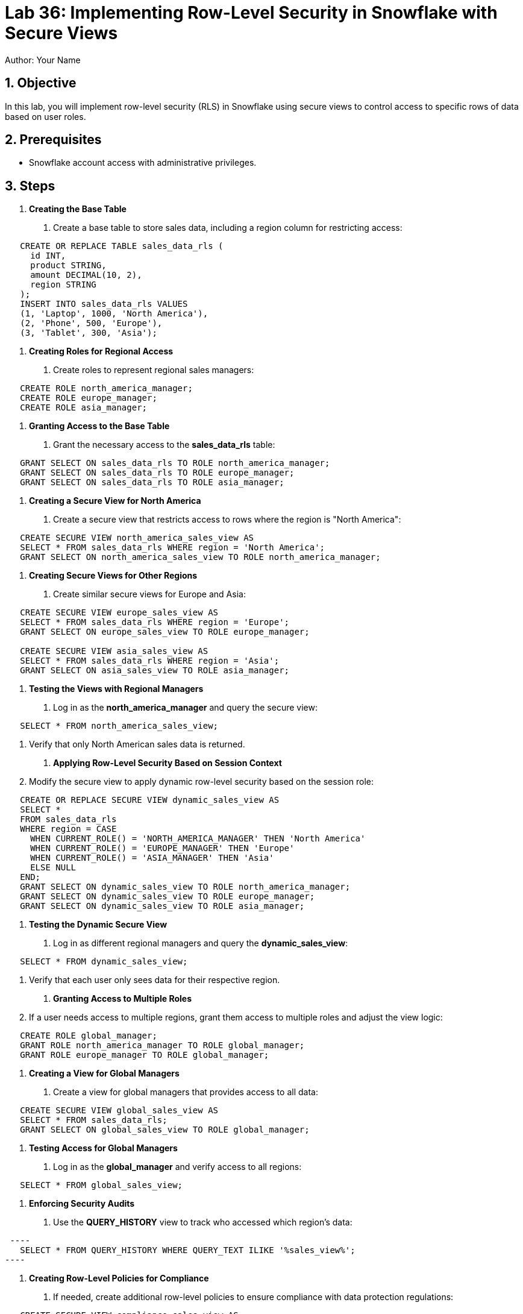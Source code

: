 = Lab 36: Implementing Row-Level Security in Snowflake with Secure Views  
Author: Your Name  
:icons: font  
:source-highlighter: pygments  
:toc: preamble  
:numbered:

== Objective
In this lab, you will implement row-level security (RLS) in Snowflake using secure views to control access to specific rows of data based on user roles.

== Prerequisites
- Snowflake account access with administrative privileges.

== Steps
1. **Creating the Base Table**
   . Create a base table to store sales data, including a region column for restricting access:
  
[source,sql]
----
   CREATE OR REPLACE TABLE sales_data_rls (
     id INT, 
     product STRING, 
     amount DECIMAL(10, 2), 
     region STRING
   );
   INSERT INTO sales_data_rls VALUES 
   (1, 'Laptop', 1000, 'North America'), 
   (2, 'Phone', 500, 'Europe'), 
   (3, 'Tablet', 300, 'Asia');
----

2. **Creating Roles for Regional Access**
   . Create roles to represent regional sales managers:
  
[source,sql]
----
   CREATE ROLE north_america_manager;
   CREATE ROLE europe_manager;
   CREATE ROLE asia_manager;
----

3. **Granting Access to the Base Table**
   . Grant the necessary access to the **sales_data_rls** table:
   
[source,sql]
----
   GRANT SELECT ON sales_data_rls TO ROLE north_america_manager;
   GRANT SELECT ON sales_data_rls TO ROLE europe_manager;
   GRANT SELECT ON sales_data_rls TO ROLE asia_manager;
----

4. **Creating a Secure View for North America**
   . Create a secure view that restricts access to rows where the region is "North America":
   
[source,sql]
----
   CREATE SECURE VIEW north_america_sales_view AS
   SELECT * FROM sales_data_rls WHERE region = 'North America';
   GRANT SELECT ON north_america_sales_view TO ROLE north_america_manager;
----

5. **Creating Secure Views for Other Regions**
   . Create similar secure views for Europe and Asia:
   
[source,sql]
----
   CREATE SECURE VIEW europe_sales_view AS
   SELECT * FROM sales_data_rls WHERE region = 'Europe';
   GRANT SELECT ON europe_sales_view TO ROLE europe_manager;

   CREATE SECURE VIEW asia_sales_view AS
   SELECT * FROM sales_data_rls WHERE region = 'Asia';
   GRANT SELECT ON asia_sales_view TO ROLE asia_manager;
----

6. **Testing the Views with Regional Managers**
   . Log in as the **north_america_manager** and query the secure view:
   
[source,sql]
----
   SELECT * FROM north_america_sales_view;
----
   . Verify that only North American sales data is returned.

7. **Applying Row-Level Security Based on Session Context**
   . Modify the secure view to apply dynamic row-level security based on the session role:
   
[source,sql]
----
   CREATE OR REPLACE SECURE VIEW dynamic_sales_view AS
   SELECT * 
   FROM sales_data_rls
   WHERE region = CASE 
     WHEN CURRENT_ROLE() = 'NORTH_AMERICA_MANAGER' THEN 'North America'
     WHEN CURRENT_ROLE() = 'EUROPE_MANAGER' THEN 'Europe'
     WHEN CURRENT_ROLE() = 'ASIA_MANAGER' THEN 'Asia'
     ELSE NULL
   END;
   GRANT SELECT ON dynamic_sales_view TO ROLE north_america_manager;
   GRANT SELECT ON dynamic_sales_view TO ROLE europe_manager;
   GRANT SELECT ON dynamic_sales_view TO ROLE asia_manager;
----

8. **Testing the Dynamic Secure View**
   . Log in as different regional managers and query the **dynamic_sales_view**:
   
[source,sql]
----
   SELECT * FROM dynamic_sales_view;
----
   . Verify that each user only sees data for their respective region.

9. **Granting Access to Multiple Roles**
   . If a user needs access to multiple regions, grant them access to multiple roles and adjust the view logic:
   
[source,sql]
----
   CREATE ROLE global_manager;
   GRANT ROLE north_america_manager TO ROLE global_manager;
   GRANT ROLE europe_manager TO ROLE global_manager;
----

10. **Creating a View for Global Managers**
   . Create a view for global managers that provides access to all data:
   
[source,sql]
----
   CREATE SECURE VIEW global_sales_view AS
   SELECT * FROM sales_data_rls;
   GRANT SELECT ON global_sales_view TO ROLE global_manager;
----

11. **Testing Access for Global Managers**
   . Log in as the **global_manager** and verify access to all regions:
   
[source,sql]
----
   SELECT * FROM global_sales_view;
----

12. **Enforcing Security Audits**
   . Use the **QUERY_HISTORY** view to track who accessed which region’s data:
  
[source,sql]
 ----
   SELECT * FROM QUERY_HISTORY WHERE QUERY_TEXT ILIKE '%sales_view%';
----

13. **Creating Row-Level Policies for Compliance**
   . If needed, create additional row-level policies to ensure compliance with data protection regulations:
  
[source,sql]
----
   CREATE SECURE VIEW compliance_sales_view AS
   SELECT * FROM sales_data_rls WHERE region = 'Europe' AND CURRENT_ROLE() = 'EUROPE_MANAGER';
----

14. **Automating Role-Based Data Access**
   . Set up Snowflake tasks to automatically update roles or grant additional privileges as users move between regions or teams.

15. **Revoking Access**
   . Revoke access from users or roles that no longer require it:
   
[source,sql]
----
   REVOKE SELECT ON north_america_sales_view FROM ROLE north_america_manager;
----

== Conclusion
- You have successfully implemented row-level security in Snowflake using secure views, ensuring that users can only access data based on their roles and regions.
